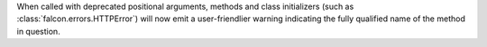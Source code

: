 When called with deprecated positional arguments, methods and class
initializers (such as :class:`falcon.errors.HTTPError`) will now emit a
user-friendlier warning indicating the fully qualified name of the method in
question.